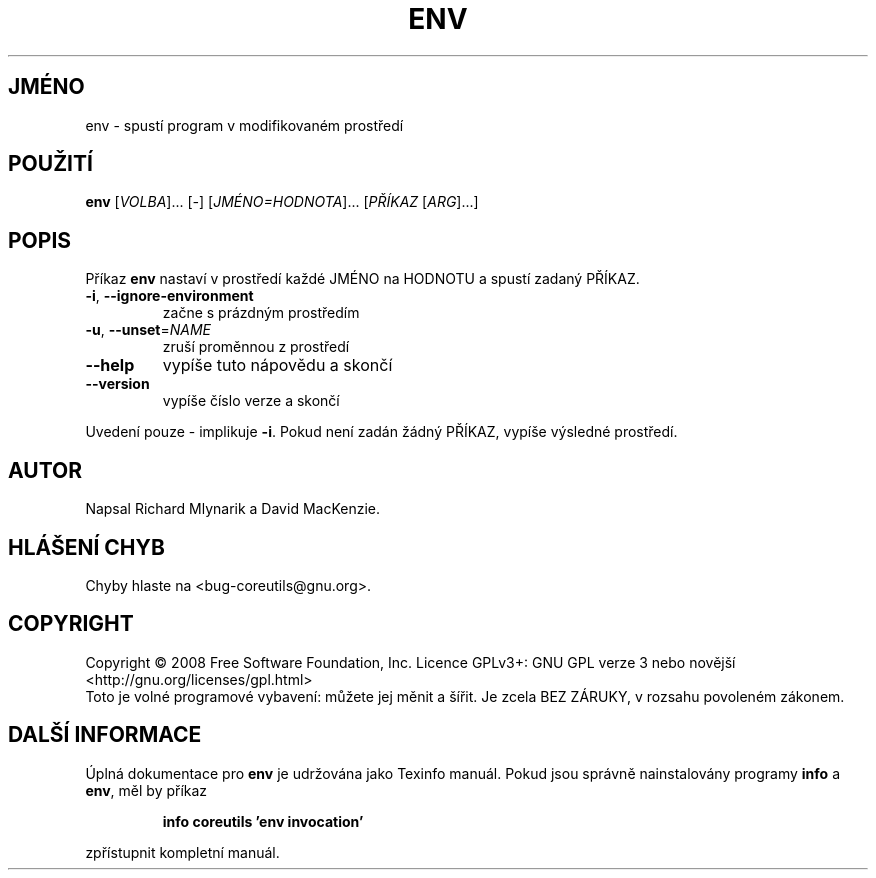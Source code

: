 .\" DO NOT MODIFY THIS FILE!  It was generated by help2man 1.35.
.\"*******************************************************************
.\"
.\" This file was generated with po4a. Translate the source file.
.\"
.\"*******************************************************************
.TH ENV 1 "říjen 2008" "GNU coreutils 7.0" "Uživatelské příkazy"
.SH JMÉNO
env \- spustí program v modifikovaném prostředí
.SH POUŽITÍ
\fBenv\fP [\fIVOLBA\fP]... [\fI\-\fP] [\fIJMÉNO=HODNOTA\fP]... [\fIPŘÍKAZ \fP[\fIARG\fP]...]
.SH POPIS
.\" Add any additional description here
.PP
Příkaz \fBenv\fP nastaví v prostředí každé JMÉNO na HODNOTU a spustí
zadaný PŘÍKAZ.
.TP 
\fB\-i\fP, \fB\-\-ignore\-environment\fP
začne s prázdným prostředím
.TP 
\fB\-u\fP, \fB\-\-unset\fP=\fINAME\fP
zruší proměnnou z prostředí
.TP 
\fB\-\-help\fP
vypíše tuto nápovědu a skončí
.TP 
\fB\-\-version\fP
vypíše číslo verze a skončí
.PP
Uvedení pouze \- implikuje \fB\-i\fP.  Pokud není zadán žádný PŘÍKAZ,
vypíše výsledné prostředí.
.SH AUTOR
Napsal Richard Mlynarik a David MacKenzie.
.SH "HLÁŠENÍ CHYB"
Chyby hlaste na <bug\-coreutils@gnu.org>.
.SH COPYRIGHT
Copyright \(co 2008 Free Software Foundation, Inc.  Licence GPLv3+: GNU GPL
verze 3 nebo novější <http://gnu.org/licenses/gpl.html>
.br
Toto je volné programové vybavení: můžete jej měnit a šířit. Je
zcela BEZ ZÁRUKY, v rozsahu povoleném zákonem.
.SH "DALŠÍ INFORMACE"
Úplná dokumentace pro \fBenv\fP je udržována jako Texinfo manuál. Pokud
jsou správně nainstalovány programy \fBinfo\fP a \fBenv\fP, měl by příkaz
.IP
\fBinfo coreutils 'env invocation'\fP
.PP
zpřístupnit kompletní manuál.
